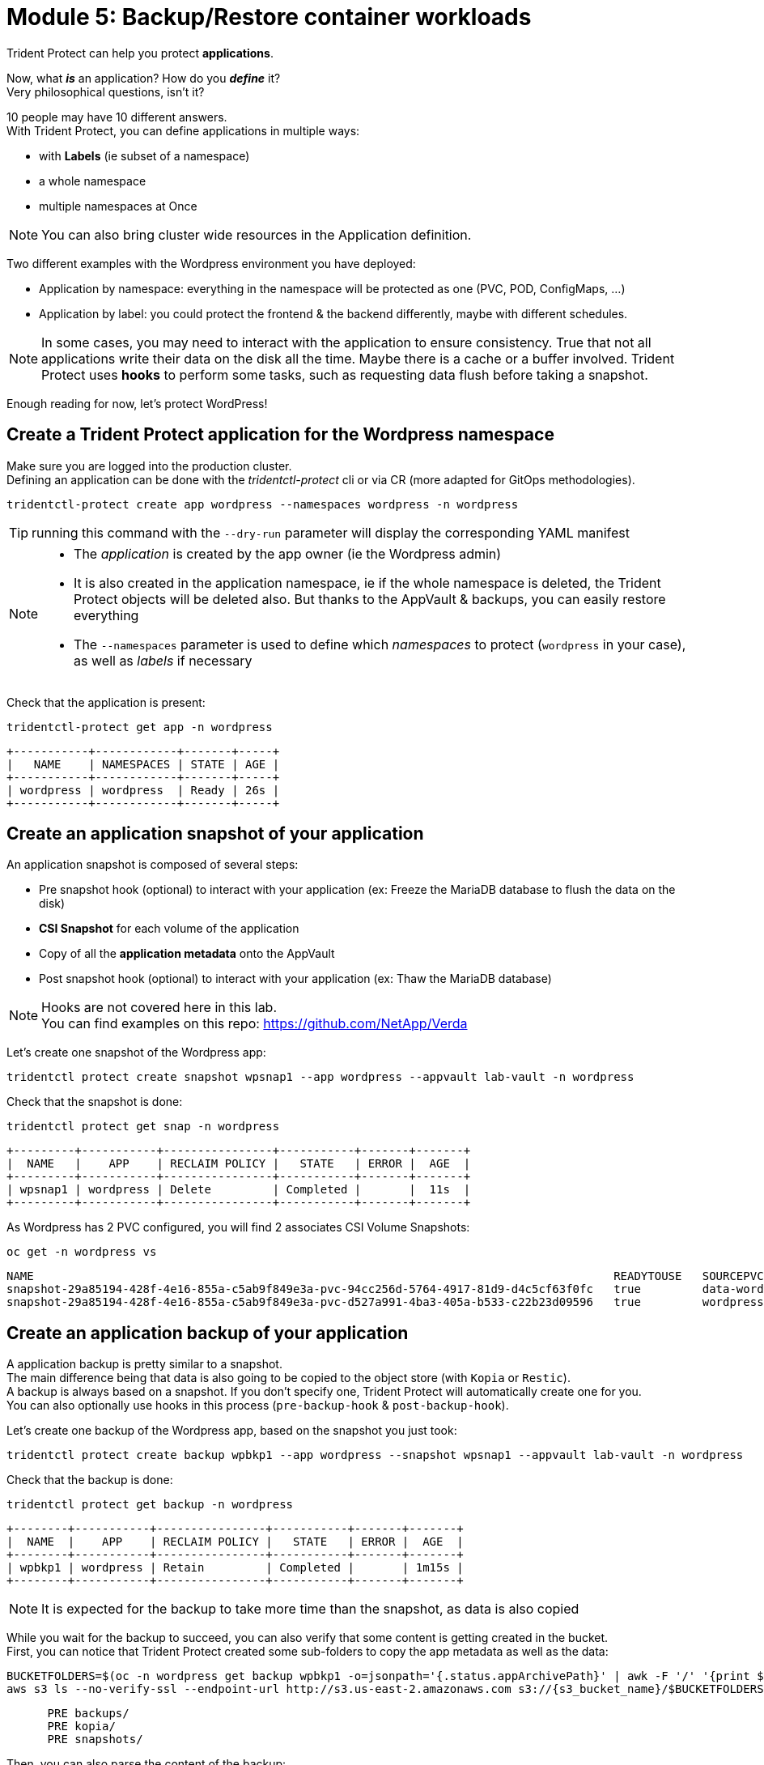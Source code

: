 # Module 5: Backup/Restore container workloads

Trident Protect can help you protect *applications*.

Now, what *_is_* an application? How do you *_define_* it? +
Very philosophical questions, isn't it?

10 people may have 10 different answers. +
With Trident Protect, you can define applications in multiple ways:

* with *Labels* (ie subset of a namespace)
* a whole namespace
* multiple namespaces at Once

NOTE: You can also bring cluster wide resources in the Application definition.

Two different examples with the Wordpress environment you have deployed: 

* Application by namespace: everything in the namespace will be protected as one (PVC, POD, ConfigMaps, ...)
* Application by label: you could protect the frontend & the backend differently, maybe with different schedules.

[NOTE]
====
In some cases, you may need to interact with the application to ensure consistency.
True that not all applications write their data on the disk all the time. Maybe there is a cache or a buffer involved.
Trident Protect uses *hooks* to perform some tasks, such as requesting data flush before taking a snapshot.
====

Enough reading for now, let's protect WordPress!

[#creation]
== Create a Trident Protect application for the Wordpress namespace

Make sure you are logged into the production cluster. +
Defining an application can be done with the _tridentctl-protect_ cli or via CR (more adapted for GitOps methodologies).

[.lines_space]
[.console-input]
[source,bash]
----
tridentctl-protect create app wordpress --namespaces wordpress -n wordpress
----
TIP: running this command with the `--dry-run` parameter will display the corresponding YAML manifest

[NOTE]
====
* The _application_ is created by the app owner (ie the Wordpress admin)
* It is also created in the application namespace, ie if the whole namespace is deleted, the Trident Protect objects will be deleted also. But thanks to the AppVault & backups, you can easily restore everything
* The `--namespaces` parameter is used to define which _namespaces_ to protect (`wordpress` in your case), as well as _labels_ if necessary
====

Check that the application is present:
[.lines_space]
[.console-input]
[source,bash]
----
tridentctl-protect get app -n wordpress
----
[.console-output]
[source,bash]
----
+-----------+------------+-------+-----+
|   NAME    | NAMESPACES | STATE | AGE |
+-----------+------------+-------+-----+
| wordpress | wordpress  | Ready | 26s |
+-----------+------------+-------+-----+
----

[#snapshot]
== Create an application snapshot of your application

An application snapshot is composed of several steps:

* Pre snapshot hook (optional) to interact with your application (ex: Freeze the MariaDB database to flush the data on the disk)
* *CSI Snapshot* for each volume of the application
* Copy of all the *application metadata* onto the AppVault
* Post snapshot hook (optional) to interact with your application (ex: Thaw the MariaDB database)

[NOTE]
====
Hooks are not covered here in this lab. +
You can find examples on this repo: https://github.com/NetApp/Verda
====

Let's create one snapshot of the Wordpress app:
[.lines_space]
[.console-input]
[source,bash]
----
tridentctl protect create snapshot wpsnap1 --app wordpress --appvault lab-vault -n wordpress
----
Check that the snapshot is done:
[.lines_space]
[.console-input]
[source,bash]
----
tridentctl protect get snap -n wordpress
----
[.console-output]
[source,bash]
----
+---------+-----------+----------------+-----------+-------+-------+
|  NAME   |    APP    | RECLAIM POLICY |   STATE   | ERROR |  AGE  |
+---------+-----------+----------------+-----------+-------+-------+
| wpsnap1 | wordpress | Delete         | Completed |       |  11s  |
+---------+-----------+----------------+-----------+-------+-------+
----

As Wordpress has 2 PVC configured, you will find 2 associates CSI Volume Snapshots:

[.lines_space]
[.console-input]
[source,bash]
----
oc get -n wordpress vs
----
[.console-output]
[source,bash]
----
NAME                                                                                     READYTOUSE   SOURCEPVC                  SOURCESNAPSHOTCONTENT   RESTORESIZE   SNAPSHOTCLASS     SNAPSHOTCONTENT                                    CREATIONTIME   AGE
snapshot-29a85194-428f-4e16-855a-c5ab9f849e3a-pvc-94cc256d-5764-4917-81d9-d4c5cf63f0fc   true         data-wordpress-mariadb-0                           170280Ki      csi-trident-vsc   snapcontent-d1b45c23-6df7-4842-b357-8dc1ac51dfc6   38s            40s
snapshot-29a85194-428f-4e16-855a-c5ab9f849e3a-pvc-d527a991-4ba3-405a-b533-c22b23d09596   true         wordpress                                          16552Ki       csi-trident-vsc   snapcontent-bec038bf-5d2a-4ea4-8004-5d14089c2a08   40s            40s
----

[#backup]
== Create an application backup of your application

A application backup is pretty similar to a snapshot. +
The main difference being that data is also going to be copied to the object store (with `Kopia` or `Restic`). +
A backup is always based on a snapshot. If you don't specify one, Trident Protect will automatically create one for you. +
You can also optionally use hooks in this process (`pre-backup-hook` & `post-backup-hook`).

Let's create one backup of the Wordpress app, based on the snapshot you just took:

[.lines_space]
[.console-input]
[source,bash]
----
tridentctl protect create backup wpbkp1 --app wordpress --snapshot wpsnap1 --appvault lab-vault -n wordpress
----
Check that the backup is done:
[.lines_space]
[.console-input]
[source,bash]
----
tridentctl protect get backup -n wordpress
----
[.console-output]
[source,bash]
----
+--------+-----------+----------------+-----------+-------+-------+
|  NAME  |    APP    | RECLAIM POLICY |   STATE   | ERROR |  AGE  |
+--------+-----------+----------------+-----------+-------+-------+
| wpbkp1 | wordpress | Retain         | Completed |       | 1m15s |
+--------+-----------+----------------+-----------+-------+-------+
----

NOTE: It is expected for the backup to take more time than the snapshot, as data is also copied

While you wait for the backup to succeed, you can also verify that some content is getting created in the bucket. +
First, you can notice that Trident Protect created some sub-folders to copy the app metadata as well as the data:

[.lines_space]
[.console-input]
[source,bash]
----
BUCKETFOLDERS=$(oc -n wordpress get backup wpbkp1 -o=jsonpath='{.status.appArchivePath}' | awk -F '/' '{print $1}')
aws s3 ls --no-verify-ssl --endpoint-url http://s3.us-east-2.amazonaws.com s3://{s3_bucket_name}/$BUCKETFOLDERS/
----
[.console-output]
[source,bash]
----
      PRE backups/
      PRE kopia/
      PRE snapshots/
----

Then, you can also parse the content of the backup:
[.lines_space]
[.console-input]
[source,bash]
----
BKPPATH=$(oc -n wordpress get backup wpbkp1 -o=jsonpath='{.status.appArchivePath}')
aws s3 ls --no-verify-ssl --endpoint-url http://s3.us-east-2.amazonaws.com s3://{s3_bucket_name}/$BKPPATH --recursive --summarize --human-readable----
----

NOTE: You can also browse this bucket from the AWS Console by switching to the AWS S3 category.

[#schedule]
== Create an protection schedule for your application

Manually creating snapshots and backups is one thing...  +
Automating their creation is another one.

You can also create protection schedules with Trident Protect. +
The _trident-protect_ can also be used for this, however you are going to use a YAML manifest in the lab console. +

Make sure you are logged into the production cluster.

[.lines_space]
[.console-input]
[source,bash]
----
cat << EOF | oc apply -f -
apiVersion: protect.trident.netapp.io/v1
kind: Schedule
metadata:
  name: wpsched1
  namespace: wordpress
spec:
  appVaultRef: lab-vault
  applicationRef: wordpress
  backupRetention: "3"
  dataMover: Kopia
  enabled: true
  granularity: Custom
  recurrenceRule: |-
    DTSTART:20250326T000200Z
    RRULE:FREQ=MINUTELY;INTERVAL=5
  snapshotRetention: "3"
EOF
----
[.lines_space]
[.console-input]
[source,bash]
----
tridentctl protect get schedule -n wordpress
----
[.console-output]
[source,bash]
----
+-------------+-----------+--------------------------------+---------+-------+-------+-----+
|    NAME     |    APP    |            SCHEDULE            | ENABLED | STATE | ERROR | AGE |
+-------------+-----------+--------------------------------+---------+-------+-------+-----+
|   wpsched1  | wordpress | DTSTART:20250326T000100Z       | true    |       |       | 11s |
|             |           | RRULE:FREQ=MINUTELY;INTERVAL=5 |         |       |       |     |
+-------------+-----------+--------------------------------+---------+-------+-------+-----+
----
After a few minutes, you are going to see new snapshots and backups appearing with the following command.

NOTE: no need to wait, you can always come back to this later, granted you will check that part in the Bonus module.

[.lines_space]
[.console-input]
[source,bash]
----
tridentctl-protect get snapshot -n wordpress
tridentctl-protect get backup -n wordpress
----
[.console-output]
[source,bash]
----
+-----------------------------+-----------+----------------+-----------+-------+--------+
|            NAME             |    APP    | RECLAIM POLICY |   STATE   | ERROR |  AGE   |
+-----------------------------+-----------+----------------+-----------+-------+--------+
| custom-042be-20250407084700 | wordpress | Delete         | Completed |       | 2m36s  |
| wpsnap1                     | wordpress | Delete         | Completed |       | 11m34s |
+-----------------------------+-----------+----------------+-----------+-------+--------+
+-----------------------------+-----------+----------------+-----------+-------+--------+
|            NAME             |    APP    | RECLAIM POLICY |   STATE   | ERROR |  AGE   |
+-----------------------------+-----------+----------------+-----------+-------+--------+
| custom-042be-20250407084700 | wordpress | Retain         | Completed |       | 2m36s  |
| wpbkp1                      | wordpress | Retain         | Completed |       | 10m56s |
+-----------------------------+-----------+----------------+-----------+-------+--------+
----

[#restore]
== Restore your application

While protection is done for the whole application, restoring an application offers multiple choices: 

* You can perform a *complete restore* or a *partial restore*
* You can restore your application *in-place* or in a *different namespace* (same cluster or a different cluster)
* You can even tailor the restore with a *post-restore hook*

Let's perform a full restore on the DR cluster! 

First step, make sure you are connected on the DR context:
[.lines_space]
[.console-input]
[source,bash]
----
oc config use-context $(oc config get-contexts | grep -E default.*api-dr | cut -c 11- | awk '{print $1}')
----

You first need to find out the full path of your backup in the bucket. +
From the console, run the 2 following commands to browse the AppVault:
[.lines_space]
[.console-input]
[source,bash]
----
tridentctl protect get appvaultcontent lab-vault --app wordpress --show-resources all -n trident-protect
tridentctl protect get appvaultcontent lab-vault --app wordpress --show-resources backup --show-paths -n trident-protect
----
[.console-output]
[source,bash]
----
+---------+-----------+----------+-----------------------------+-----------+---------------------------+
| CLUSTER |    APP    |   TYPE   |            NAME             | NAMESPACE |         TIMESTAMP         |
+---------+-----------+----------+-----------------------------+-----------+---------------------------+
| prod    | wordpress | snapshot | wpsnap1                     | wordpress | 2025-03-26 07:23:30 (UTC) |
| prod    | wordpress | snapshot | custom-64aea-20250106073100 | wordpress | 2025-03-26 07:31:10 (UTC) |
| prod    | wordpress | backup   | wpbkp1                      | wordpress | 2025-03-26 07:26:23 (UTC) |
| prod    | wordpress | backup   | custom-64aea-20250106073100 | wordpress | 2025-03-26 07:32:29 (UTC) |
+---------+-----------+----------+-----------------------------+-----------+---------------------------+

+---------+-----------+--------+-----------------------------+-----------+---------------------------+--------------------------------------------------------------------------------------------------------------------+
| CLUSTER |    APP    |  TYPE  |            NAME             | NAMESPACE |         TIMESTAMP         |                                                        PATH                                                        |
+---------+-----------+--------+-----------------------------+-----------+---------------------------+--------------------------------------------------------------------------------------------------------------------+
| prod    | wordpress | backup | bboxbkp1                    | wordpress | 2025-01-06 07:26:23 (UTC) | bbox_c72389d7-813e-4ec4-ab1b-ebe002c53599/backups/bboxbkp1_b72088d5-65c3-45b3-a690-3dee53daa841                    |
| prod    | wordpress | backup | custom-64aea-20250106073100 | wordpress | 2025-01-06 07:32:29 (UTC) | bbox_c72389d7-813e-4ec4-ab1b-ebe002c53599/backups/custom-64aea-20250106073100_3c64a456-60df-4042-aa53-d3b67139467e |
+---------+-----------+--------+-----------------------------+-----------+---------------------------+--------------------------------------------------------------------------------------------------------------------+
----

Now that you have the full path of your backup, you can easily restore it on the DR cluster.

Let's put the path of the backup in a variable and proceed with the restore
[.lines_space]
[.console-input]
[source,bash]
----
BKPPATH=$(tridentctl protect get appvaultcontent lab-vault --app wordpress --show-resources backup --show-paths -n trident-protect | grep wpbkp1  | awk -F '|' '{print $8}')

tridentctl protect create br wpbr1 --namespace-mapping wordpress:wordpressrestore --appvault lab-vault -n wordpressrestore \
  --storageclass-mapping storage-class-nfs:storage-class-iscsi-fs \
  --path $BKPPATH
----
After a couple of minutes, the process should be done:
[.lines_space]
[.console-input]
[source,bash]
----
tridentctl protect get br -n wordpressrestore
----
[.console-output]
[source,bash]
----
+-------+-----------+-----------+-------+------+
| NAME  | APPVAULT  |   STATE   | ERROR | AGE  |
+-------+-----------+-----------+-------+------+
| wpbr1 | lab-vault | Completed |       | 1m8s |
+-------+-----------+-----------+-------+------+
----

[NOTE]
====
* `br` stands for BackupRestore
* The _wordpressrestore_ namespace was automatically created by the tridentctl-protect binary
* This is also a good way to change storage class, and even protocol, as long as the access mode is supported by the target
====

== Verify the result

First, check the content of the target namespace in the CLI:
[.lines_space]
[.console-input]
[source,bash]
----
oc get -n wordpressrestore svc,po,pvc
----
[.console-output]
[source,bash]
----
NAME                                 TYPE           CLUSTER-IP       EXTERNAL-IP                                                               PORT(S)                      AGE
service/wordpress                    LoadBalancer   172.30.51.27     a77ae9dd96eb14d2b9dc8083eb104515-1956388544.us-east-2.elb.amazonaws.com   80:32365/TCP,443:30840/TCP   87s
service/wordpress-mariadb            ClusterIP      172.30.197.232   <none>                                                                    3306/TCP                     87s
service/wordpress-mariadb-headless   ClusterIP      None             <none>                                                                    3306/TCP                     87s

NAME                             READY   STATUS    RESTARTS   AGE
pod/wordpress-64f8c88c45-q9bsc   1/1     Running   0          87s
pod/wordpress-mariadb-0          1/1     Running   0          87s

NAME                                             STATUS   VOLUME                                     CAPACITY   ACCESS MODES   STORAGECLASS        VOLUMEATTRIBUTESCLASS   AGE
persistentvolumeclaim/data-wordpress-mariadb-0   Bound    pvc-ab5c1211-41fe-4a09-99e0-794e91e36b16   8Gi        RWO            storage-class-nfs   <unset>                 95s
persistentvolumeclaim/wordpress                  Bound    pvc-f7209500-dba6-4429-9d7b-47a54f991f8b   10Gi       RWO            storage-class-nfs   <unset>                 95s
----
As expected, the Load Balancer provided a new address for the wordpress service. +
Copy and paste it in your browser and check the content of the blog.

Tadaaaaa! Your great blog is back online! +
You just managed to restore your whole application on a different cluster from the object store.

You are now done with this module. Please proceed with the next one.
